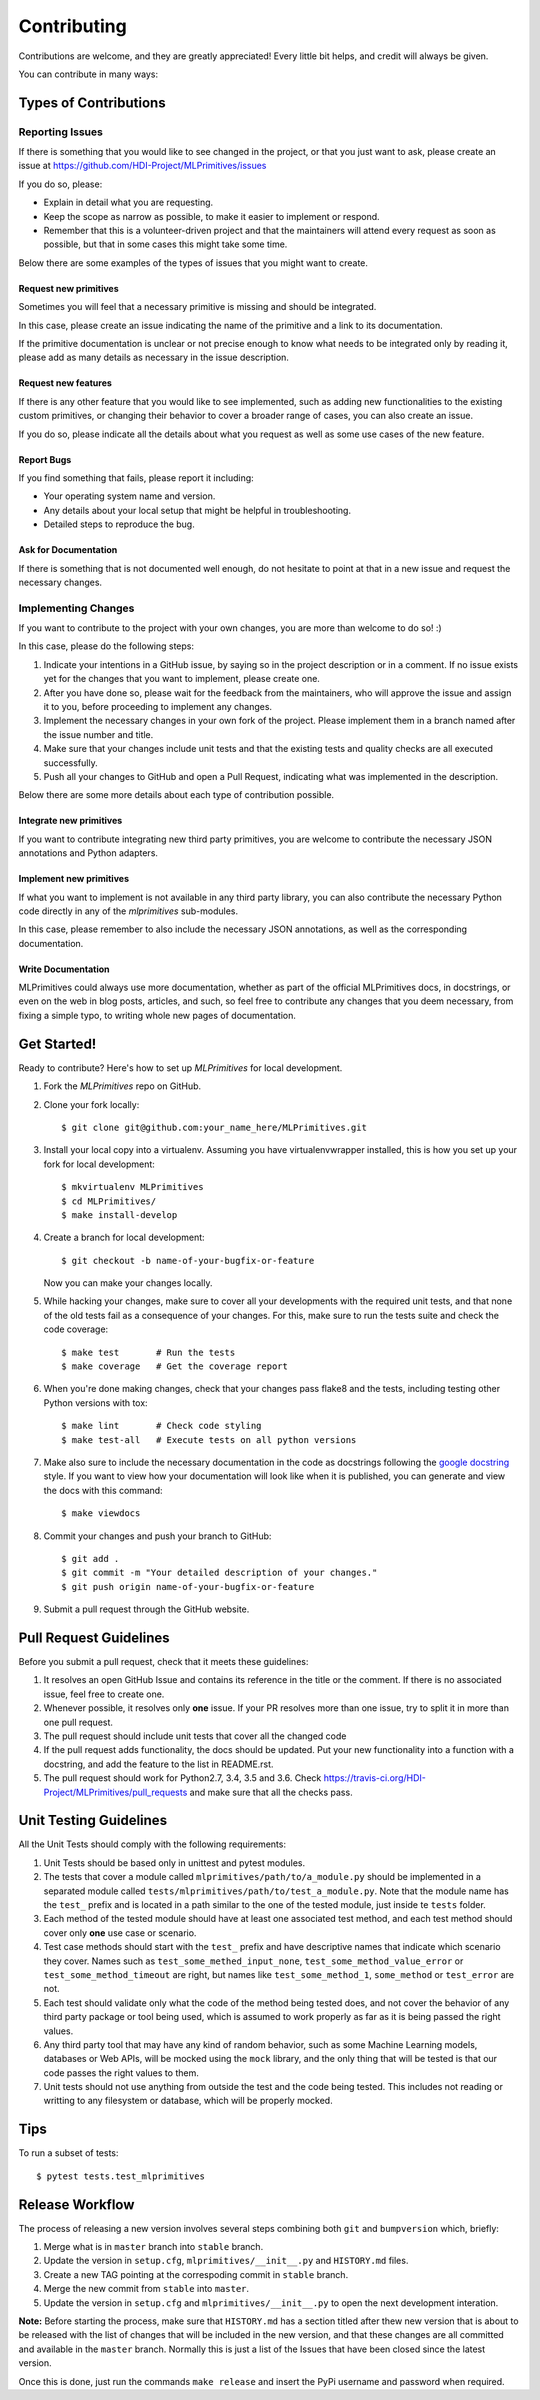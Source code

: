 .. highlight:: shell

============
Contributing
============

Contributions are welcome, and they are greatly appreciated! Every little bit
helps, and credit will always be given.

You can contribute in many ways:

Types of Contributions
======================

Reporting Issues
----------------

If there is something that you would like to see changed in the project, or that you just want
to ask, please create an issue at https://github.com/HDI-Project/MLPrimitives/issues

If you do so, please:

* Explain in detail what you are requesting.
* Keep the scope as narrow as possible, to make it easier to implement or respond.
* Remember that this is a volunteer-driven project and that the maintainers will attend every
  request as soon as possible, but that in some cases this might take some time.

Below there are some examples of the types of issues that you might want to create.

Request new primitives
~~~~~~~~~~~~~~~~~~~~~~

Sometimes you will feel that a necessary primitive is missing and should be integrated.

In this case, please create an issue indicating the name of the primitive and a link to
its documentation.

If the primitive documentation is unclear or not precise enough to know what needs to be
integrated only by reading it, please add as many details as necessary in the issue description.

Request new features
~~~~~~~~~~~~~~~~~~~~

If there is any other feature that you would like to see implemented, such as adding new
functionalities to the existing custom primitives, or changing their behavior to cover
a broader range of cases, you can also create an issue.

If you do so, please indicate all the details about what you request as well as some use
cases of the new feature.

Report Bugs
~~~~~~~~~~~

If you find something that fails, please report it including:

* Your operating system name and version.
* Any details about your local setup that might be helpful in troubleshooting.
* Detailed steps to reproduce the bug.

Ask for Documentation
~~~~~~~~~~~~~~~~~~~~~

If there is something that is not documented well enough, do not hesitate to point at that
in a new issue and request the necessary changes.

Implementing Changes
--------------------

If you want to contribute to the project with your own changes, you are more than welcome
to do so! :)

In this case, please do the following steps:

1. Indicate your intentions in a GitHub issue, by saying so in the project description or in
   a comment. If no issue exists yet for the changes that you want to implement, please
   create one.
2. After you have done so, please wait for the feedback from the maintainers, who will approve
   the issue and assign it to you, before proceeding to implement any changes.
3. Implement the necessary changes in your own fork of the project. Please implement them in
   a branch named after the issue number and title.
4. Make sure that your changes include unit tests and that the existing tests and quality
   checks are all executed successfully.
5. Push all your changes to GitHub and open a Pull Request, indicating what was implemented
   in the description.

Below there are some more details about each type of contribution possible.

Integrate new primitives
~~~~~~~~~~~~~~~~~~~~~~~~

If you want to contribute integrating new third party primitives, you are welcome to contribute
the necessary JSON annotations and Python adapters.

Implement new primitives
~~~~~~~~~~~~~~~~~~~~~~~~

If what you want to implement is not available in any third party library, you can also contribute
the necessary Python code directly in any of the `mlprimitives` sub-modules.

In this case, please remember to also include the necessary JSON annotations, as well as the
corresponding documentation.

Write Documentation
~~~~~~~~~~~~~~~~~~~

MLPrimitives could always use more documentation, whether as part of the official MLPrimitives
docs, in docstrings, or even on the web in blog posts, articles, and such, so feel free to
contribute any changes that you deem necessary, from fixing a simple typo, to writing whole
new pages of documentation.

Get Started!
============

Ready to contribute? Here's how to set up `MLPrimitives` for local development.

1. Fork the `MLPrimitives` repo on GitHub.
2. Clone your fork locally::

    $ git clone git@github.com:your_name_here/MLPrimitives.git

3. Install your local copy into a virtualenv. Assuming you have virtualenvwrapper installed,
   this is how you set up your fork for local development::

    $ mkvirtualenv MLPrimitives
    $ cd MLPrimitives/
    $ make install-develop

4. Create a branch for local development::

    $ git checkout -b name-of-your-bugfix-or-feature

   Now you can make your changes locally.

5. While hacking your changes, make sure to cover all your developments with the required
   unit tests, and that none of the old tests fail as a consequence of your changes.
   For this, make sure to run the tests suite and check the code coverage::

    $ make test       # Run the tests
    $ make coverage   # Get the coverage report

6. When you're done making changes, check that your changes pass flake8 and the
   tests, including testing other Python versions with tox::

    $ make lint       # Check code styling
    $ make test-all   # Execute tests on all python versions

7. Make also sure to include the necessary documentation in the code as docstrings following
   the `google docstring`_ style.
   If you want to view how your documentation will look like when it is published, you can
   generate and view the docs with this command::

    $ make viewdocs

8. Commit your changes and push your branch to GitHub::

    $ git add .
    $ git commit -m "Your detailed description of your changes."
    $ git push origin name-of-your-bugfix-or-feature

9. Submit a pull request through the GitHub website.

.. _google docstring: https://sphinxcontrib-napoleon.readthedocs.io/en/latest/example_google.html

Pull Request Guidelines
=======================

Before you submit a pull request, check that it meets these guidelines:

1. It resolves an open GitHub Issue and contains its reference in the title or
   the comment. If there is no associated issue, feel free to create one.
2. Whenever possible, it resolves only **one** issue. If your PR resolves more than
   one issue, try to split it in more than one pull request.
3. The pull request should include unit tests that cover all the changed code
4. If the pull request adds functionality, the docs should be updated. Put
   your new functionality into a function with a docstring, and add the
   feature to the list in README.rst.
5. The pull request should work for Python2.7, 3.4, 3.5 and 3.6. Check
   https://travis-ci.org/HDI-Project/MLPrimitives/pull_requests
   and make sure that all the checks pass.

Unit Testing Guidelines
=======================

All the Unit Tests should comply with the following requirements:

1. Unit Tests should be based only in unittest and pytest modules.

2. The tests that cover a module called ``mlprimitives/path/to/a_module.py`` should be
   implemented in a separated module called ``tests/mlprimitives/path/to/test_a_module.py``.
   Note that the module name has the ``test_`` prefix and is located in a path similar
   to the one of the tested module, just inside te ``tests`` folder.

3. Each method of the tested module should have at least one associated test method, and
   each test method should cover only **one** use case or scenario.

4. Test case methods should start with the ``test_`` prefix and have descriptive names
   that indicate which scenario they cover.
   Names such as ``test_some_methed_input_none``, ``test_some_method_value_error`` or
   ``test_some_method_timeout`` are right, but names like ``test_some_method_1``,
   ``some_method`` or ``test_error`` are not.

5. Each test should validate only what the code of the method being tested does, and not
   cover the behavior of any third party package or tool being used, which is assumed to
   work properly as far as it is being passed the right values.

6. Any third party tool that may have any kind of random behavior, such as some Machine
   Learning models, databases or Web APIs, will be mocked using the ``mock`` library, and
   the only thing that will be tested is that our code passes the right values to them.

7. Unit tests should not use anything from outside the test and the code being tested. This
   includes not reading or writting to any filesystem or database, which will be properly
   mocked.

Tips
====

To run a subset of tests::

    $ pytest tests.test_mlprimitives

Release Workflow
================

The process of releasing a new version involves several steps combining both ``git`` and
``bumpversion`` which, briefly:

1. Merge what is in ``master`` branch into ``stable`` branch.
2. Update the version in ``setup.cfg``, ``mlprimitives/__init__.py`` and ``HISTORY.md`` files.
3. Create a new TAG pointing at the correspoding commit in ``stable`` branch.
4. Merge the new commit from ``stable`` into ``master``.
5. Update the version in ``setup.cfg`` and ``mlprimitives/__init__.py`` to open the next
   development interation.

**Note:** Before starting the process, make sure that ``HISTORY.md`` has a section titled
after thew new version that is about to be released with the list of changes that will be
included in the new version, and that these changes are all committed and available in the
``master`` branch.
Normally this is just a list of the Issues that have been closed since the latest version.

Once this is done, just run the commands ``make release`` and insert the PyPi username and
password when required.
